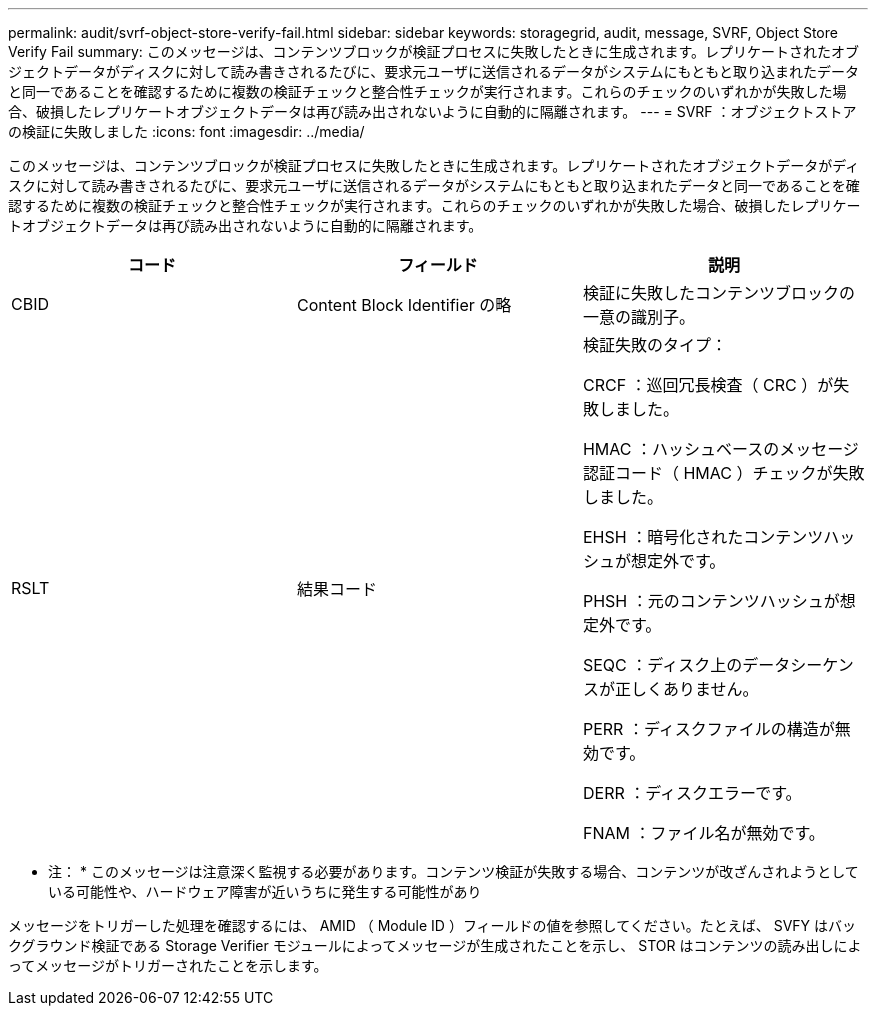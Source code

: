 ---
permalink: audit/svrf-object-store-verify-fail.html 
sidebar: sidebar 
keywords: storagegrid, audit, message, SVRF, Object Store Verify Fail 
summary: このメッセージは、コンテンツブロックが検証プロセスに失敗したときに生成されます。レプリケートされたオブジェクトデータがディスクに対して読み書きされるたびに、要求元ユーザに送信されるデータがシステムにもともと取り込まれたデータと同一であることを確認するために複数の検証チェックと整合性チェックが実行されます。これらのチェックのいずれかが失敗した場合、破損したレプリケートオブジェクトデータは再び読み出されないように自動的に隔離されます。 
---
= SVRF ：オブジェクトストアの検証に失敗しました
:icons: font
:imagesdir: ../media/


[role="lead"]
このメッセージは、コンテンツブロックが検証プロセスに失敗したときに生成されます。レプリケートされたオブジェクトデータがディスクに対して読み書きされるたびに、要求元ユーザに送信されるデータがシステムにもともと取り込まれたデータと同一であることを確認するために複数の検証チェックと整合性チェックが実行されます。これらのチェックのいずれかが失敗した場合、破損したレプリケートオブジェクトデータは再び読み出されないように自動的に隔離されます。

|===
| コード | フィールド | 説明 


 a| 
CBID
 a| 
Content Block Identifier の略
 a| 
検証に失敗したコンテンツブロックの一意の識別子。



 a| 
RSLT
 a| 
結果コード
 a| 
検証失敗のタイプ：

CRCF ：巡回冗長検査（ CRC ）が失敗しました。

HMAC ：ハッシュベースのメッセージ認証コード（ HMAC ）チェックが失敗しました。

EHSH ：暗号化されたコンテンツハッシュが想定外です。

PHSH ：元のコンテンツハッシュが想定外です。

SEQC ：ディスク上のデータシーケンスが正しくありません。

PERR ：ディスクファイルの構造が無効です。

DERR ：ディスクエラーです。

FNAM ：ファイル名が無効です。

|===
* 注： * このメッセージは注意深く監視する必要があります。コンテンツ検証が失敗する場合、コンテンツが改ざんされようとしている可能性や、ハードウェア障害が近いうちに発生する可能性があり

メッセージをトリガーした処理を確認するには、 AMID （ Module ID ）フィールドの値を参照してください。たとえば、 SVFY はバックグラウンド検証である Storage Verifier モジュールによってメッセージが生成されたことを示し、 STOR はコンテンツの読み出しによってメッセージがトリガーされたことを示します。
